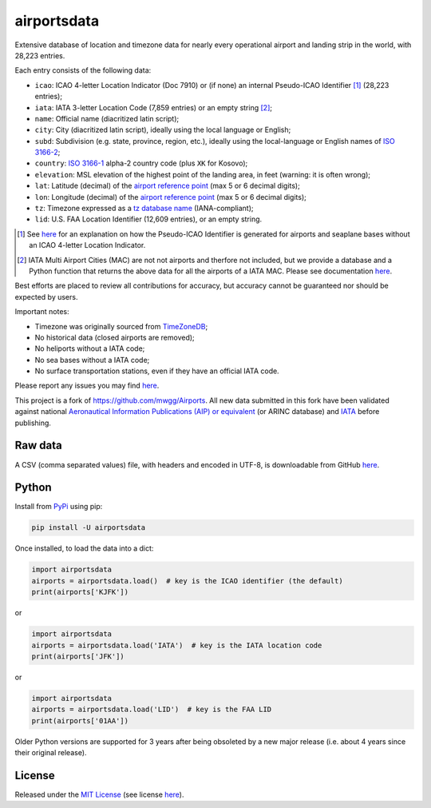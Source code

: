 ========================
airportsdata |downloads|
========================

.. |ICAO| replace:: 28,223

.. |IATA| replace:: 7,859

.. |LID| replace:: 12,609

.. |pyversion| image:: https://img.shields.io/pypi/v/airportsdata.svg
    :target: https://pypi.org/project/airportsdata/
    :alt: pypi version
.. |support| image:: https://img.shields.io/pypi/pyversions/airportsdata.svg
    :target: https://pypi.org/project/airportsdata/
    :alt: supported Python version
.. |pypi_version| image:: https://img.shields.io/pypi/v/airportsdata.svg?label=
    :target: https://pypi.org/project/airportsdata/
    :alt: PyPI version
.. |format| image:: https://img.shields.io/pypi/format/airportsdata.svg
    :target: https://pypi.org/project/airportsdata/
    :alt: Kit format
.. |downloads| image:: https://static.pepy.tech/badge/airportsdata
    :target: https://www.pepy.tech/project/airportsdata
    :alt: PyPI downloads
.. |license| image:: https://img.shields.io/pypi/l/airportsdata.svg
    :target: https://pypi.org/project/airportsdata/
    :alt: license
.. |issues| image:: https://img.shields.io/github/issues-raw/mborsetti/airportsdata
    :target: https://github.com/mborsetti/airportsdata/issues
    :alt: issues
.. |CI| image:: https://github.com/mborsetti/airportsdata/actions/workflows/ci-cd.yaml/badge.svg?event=push
    :target: https://github.com/mborsetti/airportsdata/actions
    :alt: CI testing status
.. |coveralls| image:: https://coveralls.io/repos/github/mborsetti/airportsdata/badge.svg?branch=main
    :target: https://coveralls.io/github/mborsetti/airportsdata?branch=main
    :alt: code coverage by Coveralls
.. |status| image:: https://img.shields.io/pypi/status/airportsdata.svg
    :target: https://pypi.org/project/airportsdata/
    :alt: Package stability
.. |security| image:: https://img.shields.io/badge/security-bandit-yellow.svg
    :target: https://github.com/PyCQA/bandit
    :alt: Security Status

Extensive database of location and timezone data for nearly every operational airport and landing strip in the world,
with |ICAO| entries.

Each entry consists of the following data:

* ``icao``: ICAO 4-letter Location Indicator (Doc 7910) or (if none) an internal Pseudo-ICAO Identifier [#]_ (|ICAO|
  entries);
* ``iata``: IATA 3-letter Location Code (|IATA| entries) or an empty string [#]_;
* ``name``: Official name (diacritized latin script);
* ``city``: City (diacritized latin script), ideally using the local language or English;
* ``subd``: Subdivision (e.g. state, province, region, etc.), ideally using the local-language or English names of
  `ISO 3166-2 <https://en.wikipedia.org/wiki/ISO_3166-2#Current_codes>`__;
* ``country``: `ISO 3166-1 <https://en.wikipedia.org/wiki/ISO_3166-1#Current_codes>`__ alpha-2 country code
  (plus ``XK`` for Kosovo);
* ``elevation``: MSL elevation of the highest point of the landing area, in feet (warning: it is often wrong);
* ``lat``: Latitude (decimal) of the `airport reference point
  <https://en.wikipedia.org/wiki/Airport_reference_point>`__ (max 5 or 6 decimal digits);
* ``lon``: Longitude (decimal) of the `airport reference point
  <https://en.wikipedia.org/wiki/Airport_reference_point>`__ (max 5 or 6 decimal digits);
* ``tz``: Timezone expressed as a `tz database name <https://en.wikipedia.org/wiki/List_of_tz_database_time_zones>`__
  (IANA-compliant);
* ``lid``: U.S. FAA Location Identifier (|LID| entries), or an empty string.

.. [#] See `here <https://github.com/mborsetti/airportsdata/blob/main/README_identifiers.rst>`__ for an explanation on
   how the Pseudo-ICAO Identifier is generated for airports and seaplane bases without an ICAO 4-letter Location
   Indicator.

.. [#] IATA Multi Airport Cities (MAC) are not not airports and therfore not included, but we provide a database and a 
   Python function that returns the above data for all the airports of a IATA MAC. Please see documentation `here
   <https://github.com/mborsetti/airportsdata/blob/main/README_IATA.rst>`__.

Best efforts are placed to review all contributions for accuracy, but accuracy cannot be guaranteed nor should be
expected by users.

Important notes:

* Timezone was originally sourced from `TimeZoneDB <https://timezonedb.com>`__;
* No historical data (closed airports are removed);
* No heliports without a IATA code;
* No sea bases without a IATA code;
* No surface transportation stations, even if they have an official IATA code.

Please report any issues you may find `here
<https://github.com/mborsetti/airportsdata/blob/main/CONTRIBUTING.rst>`__.

This project is a fork of https://github.com/mwgg/Airports. All new data submitted in this fork have been validated
against national `Aeronautical Information Publications (AIP) or equivalent
<https://github.com/mborsetti/airportsdata/blob/main/README_AIP.rst>`__ (or
ARINC database) and `IATA <https://www.iata.org/en/publications/directories/code-search/>`__ before publishing.

Raw data
========

A CSV (comma separated values) file, with headers and encoded in UTF-8, is downloadable from GitHub `here
<https://github.com/mborsetti/airportsdata/raw/main/airportsdata/airports.csv>`__.

Python
======
|pyversion| |support| |format| |status| |security| |CI| |coveralls| |issues|

Install from `PyPi <https://pypi.org/project/airportsdata/>`__  using pip:

.. code-block:: bash

  pip install -U airportsdata

Once installed, to load the data into a dict:

.. code-block:: python

   import airportsdata
   airports = airportsdata.load()  # key is the ICAO identifier (the default)
   print(airports['KJFK'])

or

.. code-block:: python

   import airportsdata
   airports = airportsdata.load('IATA')  # key is the IATA location code
   print(airports['JFK'])

or

.. code-block:: python

   import airportsdata
   airports = airportsdata.load('LID')  # key is the FAA LID
   print(airports['01AA'])

Older Python versions are supported for 3 years after being obsoleted by a new major release (i.e. about 4 years
since their original release).

License |license|
=================

Released under the `MIT License <https://opensource.org/licenses/MIT>`__ (see license `here
<https://github.com/mborsetti/airportsdata/blob/main/LICENSE>`__).
